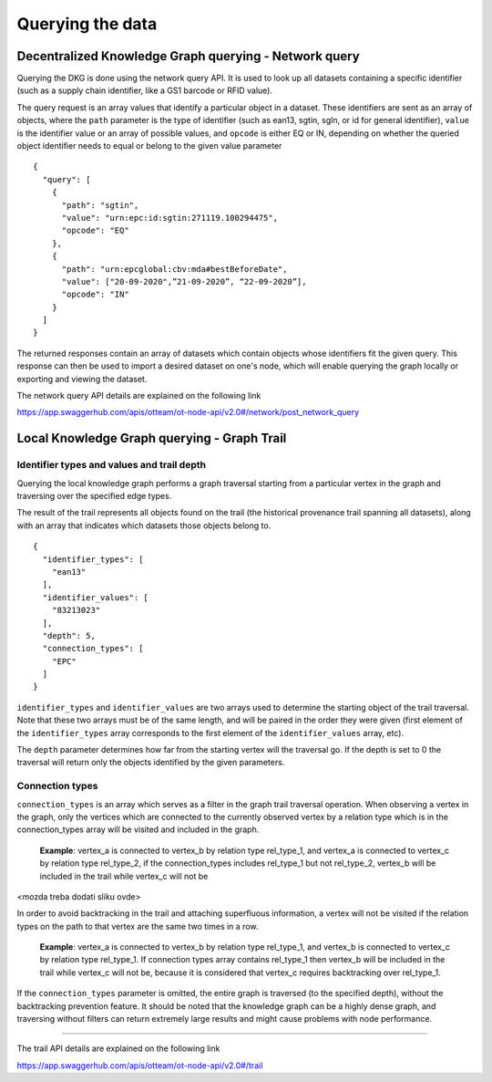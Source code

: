 Querying the data
=================

Decentralized Knowledge Graph querying - Network query
------------------------------------------------------

Querying the DKG is done using the network query API.
It is used to look up all datasets containing a specific identifier (such as a supply chain identifier,
like a GS1 barcode or RFID value). 

The query request is an array values that identify a particular object in a dataset.
These identifiers are sent as an array of objects, where the ``path``  parameter is the type of identifier
(such as ean13, sgtin, sgln, or id for general identifier), ``value``  is the identifier value or an array of possible
values, and ``opcode`` is either EQ or IN, depending on whether the queried object identifier needs to equal or belong to
the given value parameter
::
    {
      "query": [
        {
          "path": "sgtin",
          "value": "urn:epc:id:sgtin:271119.100294475",
          "opcode": "EQ"
        },
        {
          "path": "urn:epcglobal:cbv:mda#bestBeforeDate",
          "value": ["20-09-2020",”21-09-2020”, “22-09-2020”],
          "opcode": "IN"
        }
      ]
    }

The returned responses contain an array of datasets which contain objects whose identifiers fit the given query.
This response can then be used to import a desired dataset on one's node, which will enable querying the graph locally
or exporting and viewing the dataset.

The network query API details are explained on the following link

`https://app.swaggerhub.com/apis/otteam/ot-node-api/v2.0#/network/post_network_query <https://app.swaggerhub.com/apis/otteam/ot-node-api/v2.0#/network/post_network_query>`__

Local Knowledge Graph querying - Graph Trail 
---------------------------------------------

Identifier types and values and trail depth
^^^^^^^^^^^^^^^^^^^^^^^^^^^^^^^^^^^^^^^^^^^

Querying the local knowledge graph performs a graph traversal starting from a particular vertex in the graph and traversing over the specified edge types.

The result of the trail represents all objects found on the trail
(the historical provenance trail spanning all datasets),
along with an array that indicates which datasets those objects belong to.
::
    {
      "identifier_types": [
        "ean13"
      ],
      "identifier_values": [
        "83213023"
      ],
      "depth": 5,
      "connection_types": [
        "EPC"
      ]
    }


``identifier_types`` and ``identifier_values`` are two arrays used to determine the starting object of the trail
traversal. Note that these two arrays must be of the same length, and will be paired in the order they were given
(first element of the ``identifier_types`` array corresponds to the first element of the ``identifier_values`` array, etc).

The ``depth`` parameter determines how far from the starting vertex will the traversal go.
If the depth is set to 0 the traversal will return only the objects identified by the given parameters.

Connection types
^^^^^^^^^^^^^^^^

``connection_types``\  is an array which serves as a filter in the graph trail traversal operation.
When observing a vertex in the graph, only the vertices which are connected to the currently observed vertex by
a relation type which is in the connection\_types array will be visited and included in the graph.
    **Example**\ : vertex\_a is connected to vertex\_b by relation type rel\_type\_1, and vertex\_a is connected to
    vertex\_c by relation type rel\_type\_2, if the connection\_types includes rel\_type\_1 but not rel\_type\_2,
    vertex\_b will be included in the trail while vertex\_c will not be

<mozda treba dodati sliku ovde>

In order to avoid backtracking in the trail and attaching superfluous information, a vertex will not be visited if the
relation types on the path to that vertex are the same two times in a row.
    **Example**\ : vertex\_a is connected to vertex\_b by relation type rel\_type\_1, and vertex\_b is connected to
    vertex\_c by relation type rel\_type\_1. If connection types array contains rel\_type\_1 then vertex\_b will be
    included in the trail while vertex\_c will not be, because it is considered that vertex\_c requires backtracking
    over rel\_type\_1.

If the ``connection_types`` parameter is omitted, the entire graph is traversed (to the specified depth),
without the backtracking prevention feature. It should be noted that the knowledge graph can be a highly dense graph,
and traversing without filters can return extremely large results and might cause problems with node performance.

----

The trail API details are explained on the following link

`https://app.swaggerhub.com/apis/otteam/ot-node-api/v2.0#/trail <https://app.swaggerhub.com/apis/otteam/ot-node-api/v2.0#/trail>`__

